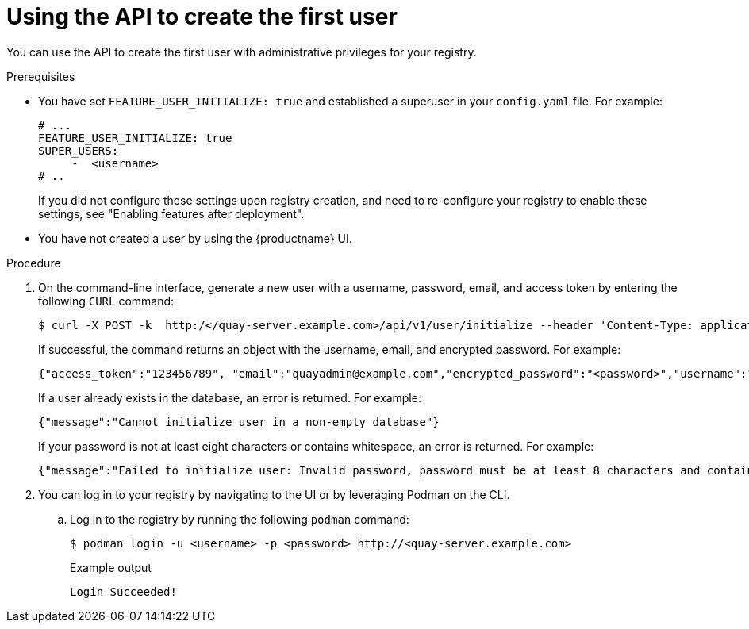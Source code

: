 :_mod-docs-content-type: PROCEDURE
[id="using-the-api-to-create-first-user"]
= Using the API to create the first user

You can use the API to create the first user with administrative privileges for your registry. 

.Prerequisites

* You have set `FEATURE_USER_INITIALIZE: true` and established a superuser in your `config.yaml` file. For example:
+
[source,yaml]
----
# ...
FEATURE_USER_INITIALIZE: true
SUPER_USERS:
     -  <username>
# ..
----
+
If you did not configure these settings upon registry creation, and need to re-configure your registry to enable these settings, see "Enabling features after deployment".

* You have not created a user by using the {productname} UI.

.Procedure

. On the command-line interface, generate a new user with a username, password, email, and access token by entering the following `CURL` command:
+
[source,terminal]
----
$ curl -X POST -k  http:/</quay-server.example.com>/api/v1/user/initialize --header 'Content-Type: application/json' --data '{ "username": "<username>", "password":"<password>", "email": "<email>@example.com", "access_token": true}'
----
+
If successful, the command returns an object with the username, email, and encrypted password. For example:
+
[source,yaml]
----
{"access_token":"123456789", "email":"quayadmin@example.com","encrypted_password":"<password>","username":"quayadmin"} # gitleaks:allow
----
+
If a user already exists in the database, an error is returned. For example:
+
[source,terminal]
----
{"message":"Cannot initialize user in a non-empty database"}
----
+
If your password is not at least eight characters or contains whitespace, an error is returned. For example:
+
[source,terminal]
----
{"message":"Failed to initialize user: Invalid password, password must be at least 8 characters and contain no whitespace."}
----

. You can log in to your registry by navigating to the UI or by leveraging Podman on the CLI.

.. Log in to the registry by running the following `podman` command:
+
[source,terminal]
----
$ podman login -u <username> -p <password> http://<quay-server.example.com>
----
+
.Example output
+
[source,terminal]
----
Login Succeeded!
----